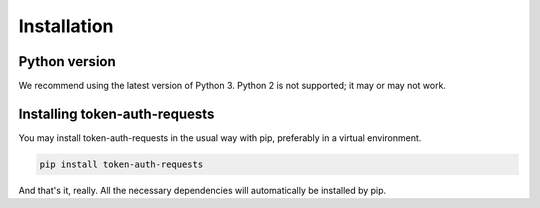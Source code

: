 Installation
============

Python version
--------------

We recommend using the latest version of Python 3. Python 2 is not supported; it may or may not work.

Installing token-auth-requests
------------------------------

You may install token-auth-requests in the usual way with pip, preferably in a virtual environment.

.. code-block:: bash

   pip install token-auth-requests

And that's it, really. All the necessary dependencies will automatically be installed by pip.
